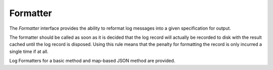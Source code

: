 Formatter
=========

The `Formatter` interface provides the ability to reformat log messages
into a given specification for output.

The formatter should be called as soon as it is decided that the log
record will actually be recorded to disk with the result cached until
the log record is disposed. Using this rule means that the penalty for
formatting the record is only incurred a single time if at all.

.. block-quote:: Multiple formatters may be called against a single Log Record
    depending on how many outputs there are.

Log Formatters for a basic method and map-based JSON method are provided.
